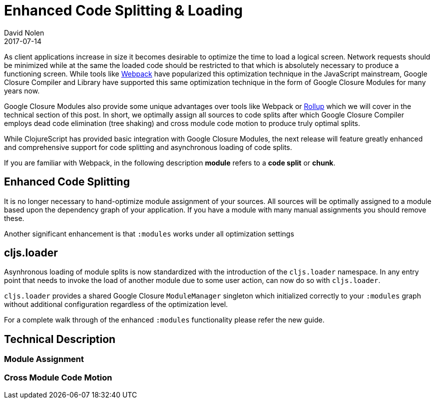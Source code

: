= Enhanced Code Splitting {amp} Loading
David Nolen
2017-07-14
:jbake-type: post

ifdef::env-github,env-browser[:outfilesuffix: .adoc]

As client applications increase in size it becomes desirable to optimize the
time to load a logical screen. Network requests should be minimized while at the
same the loaded code should be restricted to that which is absolutely necessary
to produce a functioning screen. While tools like
https://webpack.github.io[Webpack] have popularized this optimization technique
in the JavaScript mainstream, Google Closure Compiler and Library have supported
this same optimization technique in the form of Google Closure Modules for many
years now.

Google Closure Modules also provide some unique advantages over tools
like Webpack or http://rollupjs.org[Rollup] which we will cover in the technical
section of this post. In short, we optimally assign all sources to code splits
after which Google Closure Compiler employs dead code elimination (tree shaking)
and cross module code motion to produce truly optimal splits.

While ClojureScript has provided basic integration with Google Closure Modules,
the next release will feature greatly enhanced and comprehensive support for
code splitting and asynchronous loading of code splits.

If you are familiar with Webpack, in the following description
**module** refers to a **code split** or **chunk**.

== Enhanced Code Splitting

It is no longer necessary to hand-optimize module assignment of your sources.
All sources will be optimally assigned to a module based upon the dependency
graph of your application. If you have a module with many manual assignments you
should remove these.

Another significant enhancement is that `:modules` works under all optimization
settings

== cljs.loader

Asynhronous loading of module splits is now standardized with the introduction
of the `cljs.loader` namespace. In any entry point that needs to invoke the
load of another module due to some user action, can now do so with `cljs.loader`.

`cljs.loader` provides a shared Google Closure `ModuleManager` singleton which
initialized correctly to your `:modules` graph without additional configuration
regardless of the optimization level.

For a complete walk through of the enhanced `:modules` functionality please
refer the new guide.

== Technical Description

=== Module Assignment

=== Cross Module Code Motion
